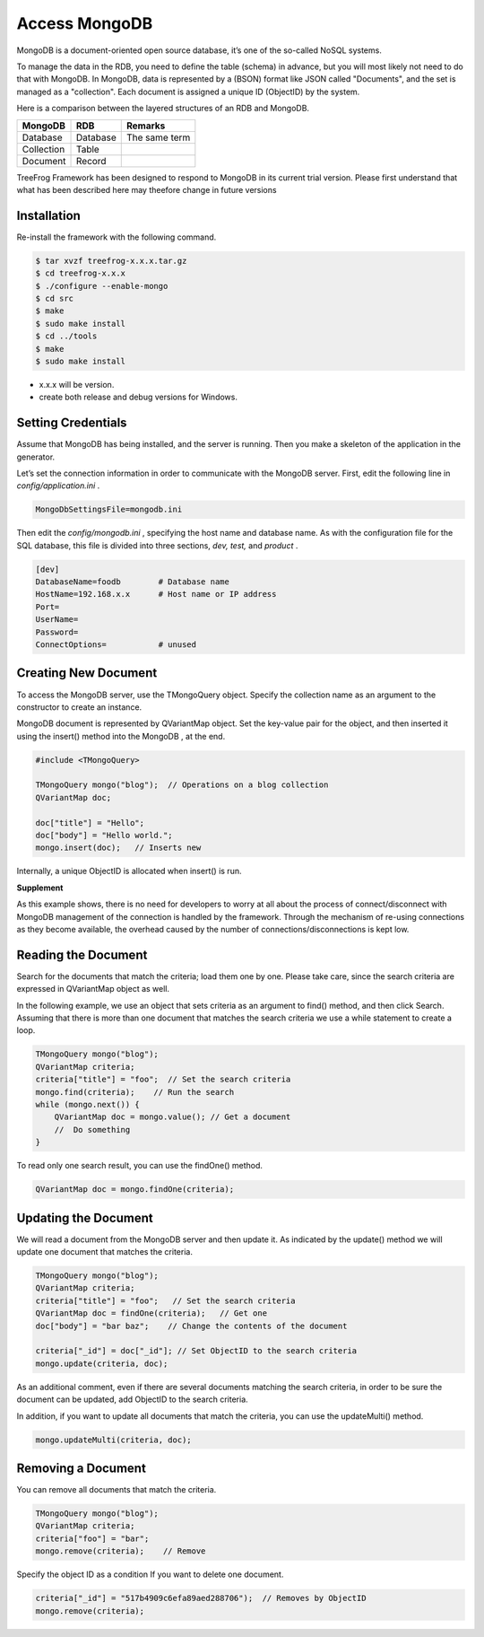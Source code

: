 Access MongoDB
==============

MongoDB is a document-oriented open source database, it’s one of the so-called NoSQL systems.

To manage the data in the RDB, you need to define the table (schema) in advance, but you will most likely not need to do that with MongoDB. In MongoDB, data is represented by a (BSON) format like JSON called "Documents", and the set is managed as a "collection". Each document is assigned a unique ID (ObjectID) by the system.

Here is a comparison between the layered structures of an RDB and MongoDB.

+------------+----------+---------------+
| MongoDB    | RDB      | Remarks       |
+============+==========+===============+
| Database   | Database | The same term |
+------------+----------+---------------+
| Collection | Table    |               |
+------------+----------+---------------+
| Document   | Record   |               |
+------------+----------+---------------+

TreeFrog Framework has been designed to respond to MongoDB in its current trial version. Please first understand that what has been described here may theefore change in future versions

Installation
------------

Re-install the framework with the following command.

.. code-block:: bash
  
  $ tar xvzf treefrog-x.x.x.tar.gz
  $ cd treefrog-x.x.x
  $ ./configure --enable-mongo
  $ cd src
  $ make
  $ sudo make install
  $ cd ../tools
  $ make
  $ sudo make install


-  x.x.x will be version.
-  create both release and debug versions for Windows.

Setting Credentials
-------------------

Assume that MongoDB has being installed, and the server is running.  Then you make a skeleton of the application in the generator.

Let’s set the connection information in order to communicate with the MongoDB server. First, edit the following line in *config/application.ini* .

.. code-block:: ini
  
  MongoDbSettingsFile=mongodb.ini

Then edit the *config/mongodb.ini* , specifying the host name and database name. As with the configuration file for the SQL database, this file is divided into three sections, *dev, test,* and *product* .

.. code-block:: ini
  
  [dev]
  DatabaseName=foodb        # Database name
  HostName=192.168.x.x      # Host name or IP address
  Port=
  UserName=
  Password=                    
  ConnectOptions=           # unused

Creating New Document
---------------------

To access the MongoDB server, use the TMongoQuery object. Specify the collection name as an argument to the constructor to create an instance.

MongoDB document is represented by QVariantMap object. Set the key-value pair for the object, and then inserted it using the insert() method into the MongoDB , at the end.

.. code-block:: c++
  
  #include <TMongoQuery>
    
  TMongoQuery mongo("blog");  // Operations on a blog collection
  QVariantMap doc;

  doc["title"] = "Hello";
  doc["body"] = "Hello world.";
  mongo.insert(doc);   // Inserts new

Internally, a unique ObjectID is allocated when insert() is run.
 
**Supplement**

As this example shows, there is no need for developers to worry at all about the process of connect/disconnect with MongoDB management of the connection is handled by the framework. Through the mechanism of re-using connections as they become available, the overhead caused by the number of connections/disconnections is kept low.
 
Reading the Document
--------------------

Search for the documents that match the criteria; load them one by one. Please take care, since the search criteria are expressed in QVariantMap object as well.

In the following example, we use an object that sets criteria as an argument to find() method, and then click Search. Assuming that there is more than one document that matches the search criteria we use a while statement to create a loop.

.. code-block:: c++
  
  TMongoQuery mongo("blog"); 
  QVariantMap criteria;
  criteria["title"] = "foo";  // Set the search criteria
  mongo.find(criteria);    // Run the search
  while (mongo.next()) {
      QVariantMap doc = mongo.value(); // Get a document
      //  Do something
  }

To read only one search result, you can use the findOne() method.

.. code-block:: c++
  
  QVariantMap doc = mongo.findOne(criteria);

Updating the Document
---------------------

We will read a document from the MongoDB server and then update it. As indicated by the update() method we will update one document that matches the criteria.

.. code-block:: c++
  
  TMongoQuery mongo("blog"); 
  QVariantMap criteria;
  criteria["title"] = "foo";   // Set the search criteria
  QVariantMap doc = findOne(criteria);   // Get one
  doc["body"] = "bar baz";    // Change the contents of the document

  criteria["_id"] = doc["_id"]; // Set ObjectID to the search criteria  
  mongo.update(criteria, doc);

As an additional comment, even if there are several documents matching the search criteria, in order to be sure the document can be updated, add ObjectID to the search criteria.
   
In addition, if you want to update all documents that match the criteria, you can use the updateMulti() method.

.. code-block:: c++
  
  mongo.updateMulti(criteria, doc);

Removing a Document
-------------------

You can remove all documents that match the criteria.

.. code-block:: c++
  
  TMongoQuery mongo("blog");
  QVariantMap criteria;
  criteria["foo"] = "bar";
  mongo.remove(criteria);    // Remove

Specify the object ID as a condition If you want to delete one document.

.. code-block:: c++
  
  criteria["_id"] = "517b4909c6efa89aed288706");  // Removes by ObjectID
  mongo.remove(criteria);